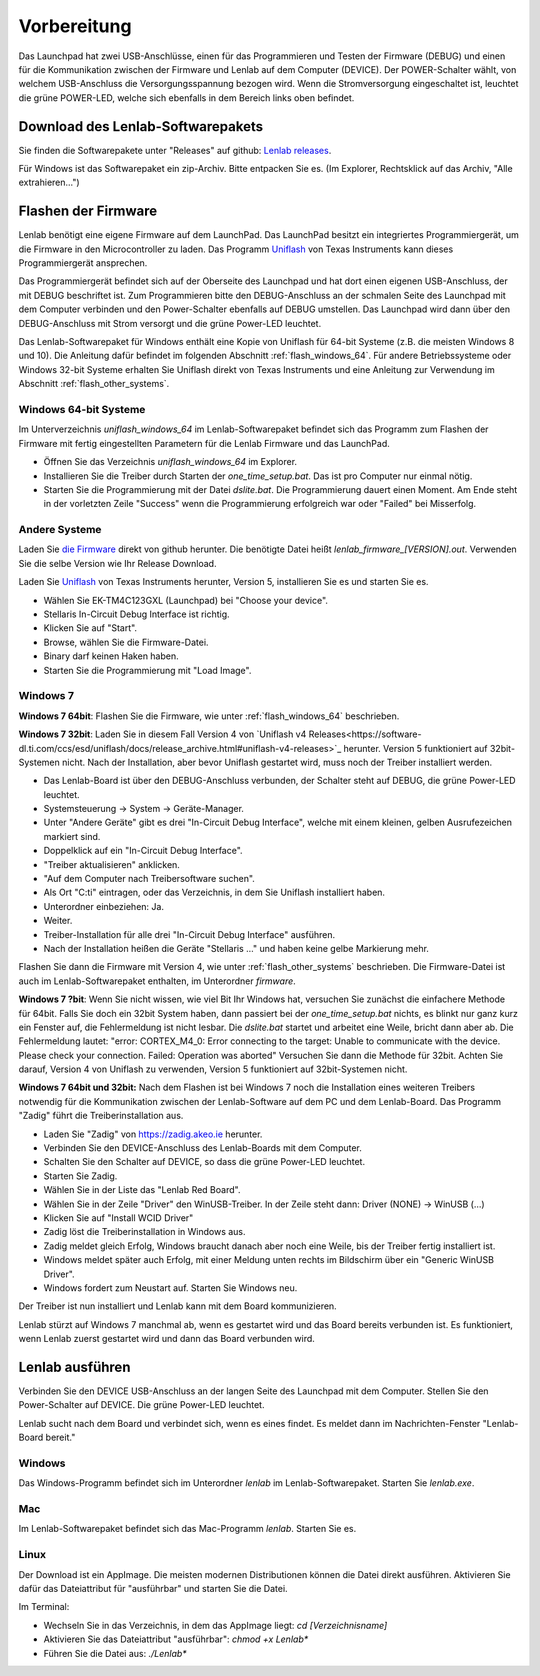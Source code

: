 ..  Lenlab, an oscilloscope software for the TI LaunchPad EK-TM4C123GXL
    Copyright (C) 2017-2019 Christoph Simon and the Lenlab developer team
    
    This program is free software: you can redistribute it and/or modify
    it under the terms of the GNU General Public License as published by
    the Free Software Foundation, either version 3 of the License, or
    (at your option) any later version.
    
    This program is distributed in the hope that it will be useful,
    but WITHOUT ANY WARRANTY; without even the implied warranty of
    MERCHANTABILITY or FITNESS FOR A PARTICULAR PURPOSE.  See the
    GNU General Public License for more details.
    
    You should have received a copy of the GNU General Public License
    along with this program.  If not, see <https://www.gnu.org/licenses/>.

************
Vorbereitung
************

.. image:: launchpad_usb_ports.svg

Das Launchpad hat zwei USB-Anschlüsse, einen für das Programmieren und Testen
der Firmware (DEBUG) und einen für die Kommunikation zwischen der Firmware und
Lenlab auf dem Computer (DEVICE). Der POWER-Schalter wählt, von welchem
USB-Anschluss die Versorgungsspannung bezogen wird. Wenn die Stromversorgung
eingeschaltet ist, leuchtet die grüne POWER-LED, welche sich ebenfalls in dem
Bereich links oben befindet.

Download des Lenlab-Softwarepakets
==================================

Sie finden die Softwarepakete unter "Releases" auf github:
`Lenlab releases <https://github.com/kalanzun/red_lenlab/releases>`_.

Für Windows ist das Softwarepaket ein zip-Archiv. Bitte entpacken Sie es.
(Im Explorer, Rechtsklick auf das Archiv, "Alle extrahieren...")

Flashen der Firmware
====================

Lenlab benötigt eine eigene Firmware auf dem LaunchPad. Das LaunchPad besitzt
ein integriertes Programmiergerät, um die Firmware in den Microcontroller zu
laden. Das Programm `Uniflash <https://www.ti.com/tool/UNIFLASH>`_ von Texas
Instruments kann dieses Programmiergerät ansprechen.

Das Programmiergerät befindet sich auf der Oberseite des Launchpad und hat dort
einen eigenen USB-Anschluss, der mit DEBUG beschriftet ist. Zum Programmieren bitte
den DEBUG-Anschluss an der schmalen Seite des Launchpad mit dem Computer verbinden
und den Power-Schalter ebenfalls auf DEBUG umstellen. Das Launchpad wird dann
über den DEBUG-Anschluss mit Strom versorgt und die grüne Power-LED leuchtet.

Das Lenlab-Softwarepaket für Windows enthält eine Kopie von Uniflash für
64-bit Systeme (z.B. die meisten Windows 8 und 10). Die Anleitung dafür befindet
im folgenden Abschnitt :ref:`flash_windows_64`. Für andere Betriebssysteme oder
Windows 32-bit Systeme erhalten Sie Uniflash direkt von Texas Instruments und
eine Anleitung zur Verwendung im Abschnitt :ref:`flash_other_systems`.

.. _flash_windows_64:

Windows 64-bit Systeme
----------------------

Im Unterverzeichnis `uniflash_windows_64` im Lenlab-Softwarepaket befindet sich
das Programm zum Flashen der Firmware mit fertig eingestellten Parametern für
die Lenlab Firmware und das LaunchPad.

* Öffnen Sie das Verzeichnis `uniflash_windows_64` im Explorer.
* Installieren Sie die Treiber durch Starten der `one_time_setup.bat`. Das ist
  pro Computer nur einmal nötig.
* Starten Sie die Programmierung mit der Datei `dslite.bat`. Die Programmierung
  dauert einen Moment. Am Ende steht in der vorletzten Zeile "Success" wenn die
  Programmierung erfolgreich war oder "Failed" bei Misserfolg.

.. _flash_other_systems:

Andere Systeme
--------------

Laden Sie `die Firmware <https://github.com/kalanzun/red_lenlab/tree/master/bin>`_ direkt von github herunter.
Die benötigte Datei heißt `lenlab_firmware_[VERSION].out`. Verwenden Sie die selbe Version wie Ihr Release Download.

Laden Sie `Uniflash <https://www.ti.com/tool/UNIFLASH>`_ von Texas Instruments
herunter, Version 5, installieren Sie es und starten Sie es.

* Wählen Sie EK-TM4C123GXL (Launchpad) bei "Choose your device".
* Stellaris In-Circuit Debug Interface ist richtig.
* Klicken Sie auf "Start".
* Browse, wählen Sie die Firmware-Datei.
* Binary darf keinen Haken haben.
* Starten Sie die Programmierung mit "Load Image".

Windows 7
---------

**Windows 7 64bit**: Flashen Sie die Firmware, wie unter :ref:`flash_windows_64` beschrieben.

**Windows 7 32bit**: Laden Sie in diesem Fall Version 4 von
`Uniflash v4 Releases<https://software-dl.ti.com/ccs/esd/uniflash/docs/release_archive.html#uniflash-v4-releases>`_
herunter. Version 5 funktioniert auf 32bit-Systemen nicht. Nach der Installation, aber bevor Uniflash gestartet wird,
muss noch der Treiber installiert werden.

* Das Lenlab-Board ist über den DEBUG-Anschluss verbunden, der Schalter steht auf DEBUG, die grüne Power-LED leuchtet.
* Systemsteuerung -> System -> Geräte-Manager.
* Unter "Andere Geräte" gibt es drei "In-Circuit Debug Interface", welche mit einem kleinen, gelben Ausrufezeichen markiert sind.
* Doppelklick auf ein "In-Circuit Debug Interface".
* "Treiber aktualisieren" anklicken.
* "Auf dem Computer nach Treibersoftware suchen".
* Als Ort "C:\ti" eintragen, oder das Verzeichnis, in dem Sie Uniflash installiert haben.
* Unterordner einbeziehen: Ja.
* Weiter.
* Treiber-Installation für alle drei "In-Circuit Debug Interface" ausführen.
* Nach der Installation heißen die Geräte "Stellaris ..." und haben keine gelbe Markierung mehr.

Flashen Sie dann die Firmware mit Version 4, wie unter :ref:`flash_other_systems` beschrieben.
Die Firmware-Datei ist auch im Lenlab-Softwarepaket enthalten, im Unterordner `firmware`.

**Windows 7 ?bit**: Wenn Sie nicht wissen, wie viel Bit Ihr Windows hat, versuchen Sie zunächst
die einfachere Methode für 64bit.
Falls Sie doch ein 32bit System haben, dann passiert bei der `one_time_setup.bat` nichts,
es blinkt nur ganz kurz ein Fenster auf, die Fehlermeldung ist nicht lesbar. Die `dslite.bat`
startet und arbeitet eine Weile, bricht dann aber ab. Die Fehlermeldung lautet:
"error: CORTEX_M4_0: Error connecting to the target: Unable to communicate with
the device. Please check your connection. Failed: Operation was aborted"
Versuchen Sie dann die Methode für 32bit. Achten Sie darauf, Version 4 von Uniflash zu verwenden,
Version 5 funktioniert auf 32bit-Systemen nicht.

**Windows 7 64bit und 32bit:** Nach dem Flashen ist bei Windows 7 noch die Installation eines weiteren Treibers notwendig
für die Kommunikation zwischen der Lenlab-Software auf dem PC und dem Lenlab-Board.
Das Programm "Zadig" führt die Treiberinstallation aus.

* Laden Sie "Zadig" von `https://zadig.akeo.ie <https://zadig.akeo.ie>`_ herunter.
* Verbinden Sie den DEVICE-Anschluss des Lenlab-Boards mit dem Computer.
* Schalten Sie den Schalter auf DEVICE, so dass die grüne Power-LED leuchtet.
* Starten Sie Zadig.
* Wählen Sie in der Liste das "Lenlab Red Board".
* Wählen Sie in der Zeile "Driver" den WinUSB-Treiber. In der Zeile steht dann:
  Driver (NONE) -> WinUSB (...)
* Klicken Sie auf "Install WCID Driver"
* Zadig löst die Treiberinstallation in Windows aus.
* Zadig meldet gleich Erfolg, Windows braucht danach aber noch eine Weile,
  bis der Treiber fertig installiert ist.
* Windows meldet später auch Erfolg, mit einer Meldung unten rechts im Bildschirm über ein "Generic WinUSB Driver".
* Windows fordert zum Neustart auf. Starten Sie Windows neu.

Der Treiber ist nun installiert und Lenlab kann mit dem Board kommunizieren.

Lenlab stürzt auf Windows 7 manchmal ab, wenn es gestartet wird und das Board bereits verbunden ist.
Es funktioniert, wenn Lenlab zuerst gestartet wird und dann das Board verbunden wird.

Lenlab ausführen
================

Verbinden Sie den DEVICE USB-Anschluss an der langen Seite des Launchpad mit dem Computer.
Stellen Sie den Power-Schalter auf DEVICE. Die grüne Power-LED leuchtet.

Lenlab sucht nach dem Board und verbindet sich, wenn es eines findet. Es meldet
dann im Nachrichten-Fenster "Lenlab-Board bereit."

Windows
-------

Das Windows-Programm befindet sich im Unterordner `lenlab` im Lenlab-Softwarepaket. Starten Sie `lenlab.exe`.

Mac
---

Im Lenlab-Softwarepaket befindet sich das Mac-Programm `lenlab`. Starten Sie es.

Linux
-----

Der Download ist ein AppImage. Die meisten modernen Distributionen können die Datei direkt ausführen.
Aktivieren Sie dafür das Dateiattribut für "ausführbar" und starten Sie die Datei.

Im Terminal:

- Wechseln Sie in das Verzeichnis, in dem das AppImage liegt: `cd [Verzeichnisname]`
- Aktivieren Sie das Dateiattribut "ausführbar": `chmod +x Lenlab*`
- Führen Sie die Datei aus: `./Lenlab*`
